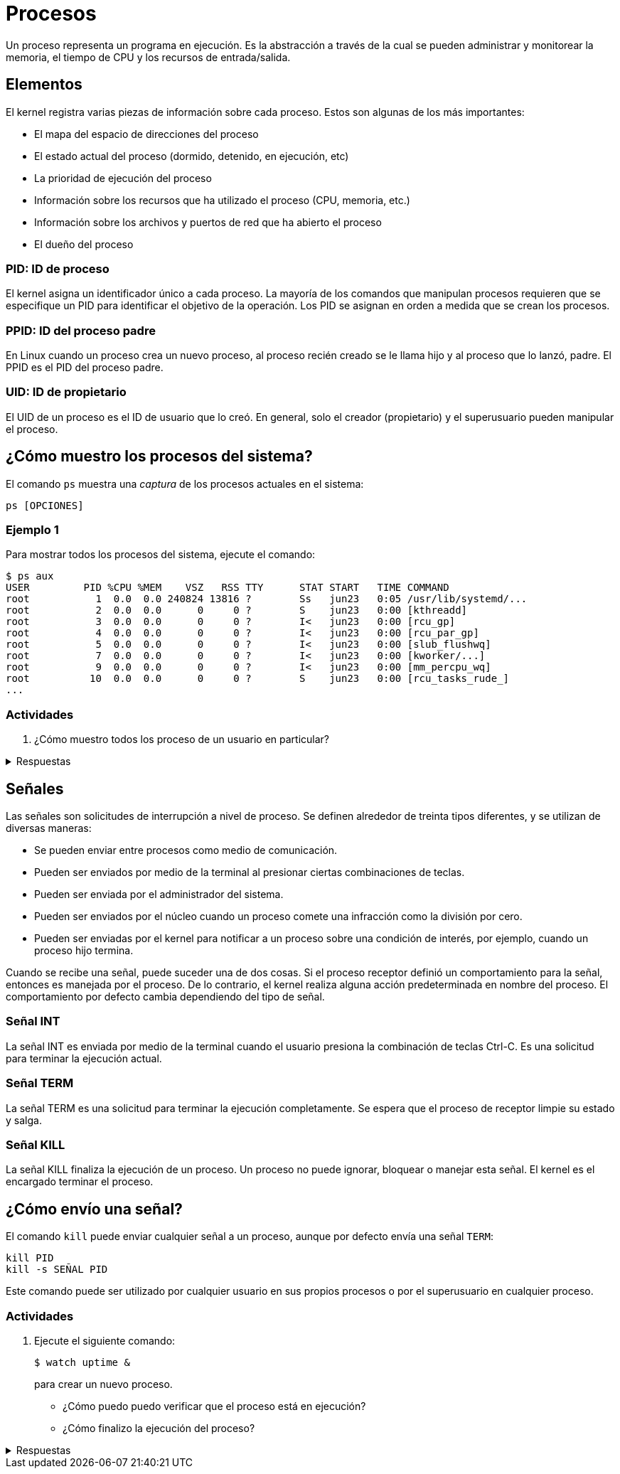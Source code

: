 = Procesos

:table-caption: Tabla
:figure-caption: Figura

Un proceso representa un programa en ejecución. Es la abstracción a través de la cual se pueden administrar y monitorear la memoria, el tiempo de CPU y los recursos de entrada/salida.


[#elementos]
== Elementos

El kernel registra varias piezas de información sobre cada proceso. Estos son algunas de los más importantes:

* El mapa del espacio de direcciones del proceso
* El estado actual del proceso (dormido, detenido, en ejecución, etc)
* La prioridad de ejecución del proceso
* Información sobre los recursos que ha utilizado el proceso (CPU, memoria, etc.)
* Información sobre los archivos y puertos de red que ha abierto el proceso
* El dueño del proceso

[#pid]
=== PID: ID de proceso

El kernel asigna un identificador único a cada proceso. La mayoría de los comandos que manipulan procesos requieren que se especifique un PID para identificar el objetivo de la operación. Los PID se asignan en orden a medida que se crean los procesos.

[#ppid]
=== PPID: ID del proceso padre

En Linux cuando un proceso crea un nuevo proceso, al proceso recién creado se le llama hijo y al proceso que lo lanzó, padre. El PPID es el PID del proceso padre.

[#uid]
=== UID: ID de propietario

El UID de un proceso es el ID de usuario que lo creó. En general, solo el creador (propietario) y el superusuario pueden manipular el proceso.


[#mostrar_procesos]
== ¿Cómo muestro los procesos del sistema?

El comando `ps` muestra una _captura_ de los procesos actuales en el sistema:
----
ps [OPCIONES]
----

[#ejemplo_1]
=== Ejemplo 1

Para mostrar todos los procesos del sistema, ejecute el comando:
----
$ ps aux
USER         PID %CPU %MEM    VSZ   RSS TTY      STAT START   TIME COMMAND
root           1  0.0  0.0 240824 13816 ?        Ss   jun23   0:05 /usr/lib/systemd/...
root           2  0.0  0.0      0     0 ?        S    jun23   0:00 [kthreadd]
root           3  0.0  0.0      0     0 ?        I<   jun23   0:00 [rcu_gp]
root           4  0.0  0.0      0     0 ?        I<   jun23   0:00 [rcu_par_gp]
root           5  0.0  0.0      0     0 ?        I<   jun23   0:00 [slub_flushwq]
root           7  0.0  0.0      0     0 ?        I<   jun23   0:00 [kworker/...]
root           9  0.0  0.0      0     0 ?        I<   jun23   0:00 [mm_percpu_wq]
root          10  0.0  0.0      0     0 ?        S    jun23   0:00 [rcu_tasks_rude_]
...
----

[#actividades_1]
=== Actividades

. ¿Cómo muestro todos los proceso de un usuario en particular?

.Respuestas
[%collapsible]
====
. `ps uU USUARIO`
====

[#señales]
== Señales

Las señales son solicitudes de interrupción a nivel de proceso. Se definen alrededor de treinta tipos diferentes, y se utilizan de diversas maneras:

* Se pueden enviar entre procesos como medio de comunicación.
* Pueden ser enviados por medio de la terminal al presionar ciertas combinaciones de teclas.
* Pueden ser enviada por el administrador del sistema.
* Pueden ser enviados por el núcleo cuando un proceso comete una infracción como la división por cero.
* Pueden ser enviadas por el kernel para notificar a un proceso sobre una condición de interés, por ejemplo, cuando un proceso hijo termina.

Cuando se recibe una señal, puede suceder una de dos cosas. Si el proceso receptor definió un comportamiento para la señal, entonces es manejada por el proceso. De lo contrario, el kernel realiza alguna acción predeterminada en nombre del proceso. El comportamiento por defecto cambia dependiendo del tipo de señal.

[#int]
=== Señal INT
La señal INT es enviada por medio de la terminal cuando el usuario presiona la combinación de teclas Ctrl-C. Es una solicitud para terminar la ejecución actual.

[#term]
=== Señal TERM
La señal TERM es una solicitud para terminar la ejecución completamente. Se espera que el proceso de receptor limpie su estado y salga.

[#kill]
=== Señal KILL
La señal KILL finaliza la ejecución de un proceso. Un proceso no puede ignorar, bloquear o manejar esta señal. El kernel es el encargado terminar el proceso.


[#enviar_señal]
== ¿Cómo envío una señal?

El comando `kill` puede enviar cualquier señal a un proceso, aunque por defecto envía una señal `TERM`:
----
kill PID
kill -s SEÑAL PID
----

Este comando puede ser utilizado por cualquier usuario en sus propios procesos o por el superusuario en cualquier proceso.

[#actividades]
=== Actividades

. Ejecute el siguiente comando:
+
----
$ watch uptime &
----
+
para crear un nuevo proceso.
+
* ¿Cómo puedo puedo verificar que el proceso está en ejecución?
* ¿Cómo finalizo la ejecución del proceso?

.Respuestas
[%collapsible]
====
. -
+
* `ps uU USUARIO`
+
* `ps u --pid PID`
. -
+
* `kill PID`
+
* `kill -s KILL PID`
====
